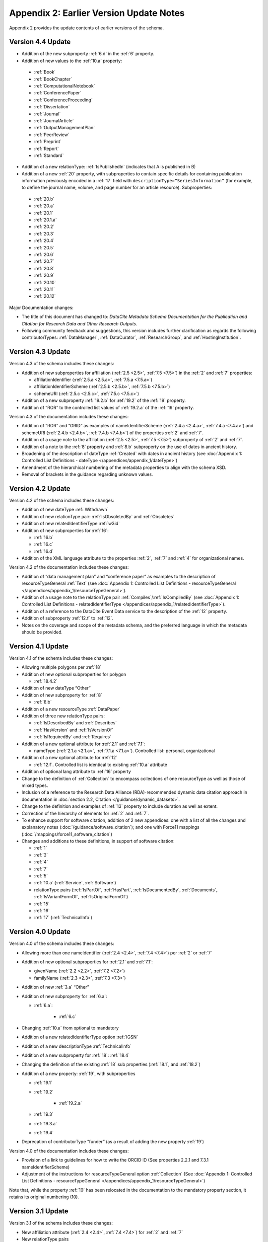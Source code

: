 Appendix 2: Earlier Version Update Notes
==========================================

Appendix 2 provides the update contents of earlier versions of the schema.

Version 4.4 Update
~~~~~~~~~~~~~~~~~~~~~~~~~~~~

* Addition of the new subproperty :ref:`6.d` in the :ref:`6` property.
* Addition of new values to the :ref:`10.a` property:

 * :ref:`Book`
 * :ref:`BookChapter`
 * :ref:`ComputationalNotebook`
 * :ref:`ConferencePaper`
 * :ref:`ConferenceProceeding`
 * :ref:`Dissertation`
 * :ref:`Journal`
 * :ref:`JournalArticle`
 * :ref:`OutputManagementPlan`
 * :ref:`PeerReview`
 * :ref:`Preprint`
 * :ref:`Report`
 * :ref:`Standard`

* Addition of a new relationType: :ref:`IsPublishedIn` (indicates that A is published in B)
* Addition of a new :ref:`20` property, with subproperties to contain specific details for containing publication information previously encoded in a :ref:`17` field with ``descriptionType=”SeriesInformation”`` (for example, to define the journal name, volume, and page number for an article resource). Subproperties:

 * :ref:`20.b`
 * :ref:`20.a`
 * :ref:`20.1`
 * :ref:`20.1.a`
 * :ref:`20.2`
 * :ref:`20.3`
 * :ref:`20.4`
 * :ref:`20.5`
 * :ref:`20.6`
 * :ref:`20.7`
 * :ref:`20.8`
 * :ref:`20.9`
 * :ref:`20.10`
 * :ref:`20.11`
 * :ref:`20.12`

Major Documentation changes:

* The title of this document has changed to: *DataCite Metadata Schema Documentation for the Publication and Citation for Research Data and Other Research Outputs*.
* Following community feedback and suggestions, this version includes further clarification as regards the following contributorTypes: :ref:`DataManager`, :ref:`DataCurator`, :ref:`ResearchGroup`, and :ref:`HostingInstitution`.


Version 4.3 Update
~~~~~~~~~~~~~~~~~~~~~~~~~~~~

Version 4.3 of the schema includes these changes:

* Addition of new subproperties for affiliation (:ref:`2.5 <2.5>`, :ref:`7.5 <7.5>`) in the :ref:`2` and :ref:`7` properties:

  * affiliationIdentifier (:ref:`2.5.a <2.5.a>`, :ref:`7.5.a <7.5.a>`)
  * affiliationIdentifierScheme (:ref:`2.5.b <2.5.b>`, :ref:`7.5.b <7.5.b>`)
  * schemeURI (:ref:`2.5.c <2.5.c>`, :ref:`7.5.c <7.5.c>`)
* Addition of a new subproperty :ref:`19.2.b` for :ref:`19.2` of the :ref:`19` property.
* Addition of “ROR” to the controlled list values of :ref:`19.2.a` of the :ref:`19` property.

Version 4.3 of the documentation includes these changes:

* Addition of “ROR” and “GRID” as examples of nameIdentifierScheme (:ref:`2.4.a <2.4.a>`, :ref:`7.4.a <7.4.a>`) and schemeURI (:ref:`2.4.b <2.4.b>`, :ref:`7.4.b <7.4.b>`) of the properties :ref:`2` and :ref:`7`.
* Addition of a usage note to the affiliation (:ref:`2.5 <2.5>`, :ref:`7.5 <7.5>`) subproperty of :ref:`2` and :ref:`7`.
* Addition of a note to the :ref:`8` property and :ref:`8.b` subproperty on the use of dates in ancient history.
* Broadening of the description of dateType :ref:`Created` with dates in ancient history (see :doc:`Appendix 1: Controlled List Definitions - dateType </appendices/appendix_1/dateType>`)
* Amendment of the hierarchical numbering of the metadata properties to align with the schema XSD.
* Removal of brackets in the guidance regarding unknown values.

Version 4.2 Update
~~~~~~~~~~~~~~~~~~~~~~~~~~~~

Version 4.2 of the schema includes these changes:

* Addition of new dateType :ref:`Withdrawn`
* Addition of new relationType pair: :ref:`IsObsoletedBy` and :ref:`Obsoletes`
* Addition of new relatedIdentifierType :ref:`w3id`
* Addition of new subproperties for :ref:`16`:

  * :ref:`16.b`
  * :ref:`16.c`
  * :ref:`16.d`

* Addition of the XML language attribute to the properties :ref:`2`, :ref:`7` and :ref:`4` for organizational names.

Version 4.2 of the documentation includes these changes:

* Addition of “data management plan” and “conference paper” as examples to the description of resourceTypeGeneral :ref:`Text` (see :doc:`Appendix 1: Controlled List Definitions - resourceTypeGeneral </appendices/appendix_1/resourceTypeGeneral>`).
* Addition of a usage note to the relationType pair :ref:`Compiles`/:ref:`IsCompiledBy` (see :doc:`Appendix 1: Controlled List Definitions - relatedIdentifierType </appendices/appendix_1/relatedIdentifierType>`).
* Addition of a reference to the DataCite Event Data service to the description of the :ref:`12` property.
* Addition of subproperty :ref:`12.f` to :ref:`12`.
* Notes on the coverage and scope of the metadata schema, and the preferred language in which the metadata should be provided.

Version 4.1 Update
~~~~~~~~~~~~~~~~~~~~~~~~~~~~

Version 4.1 of the schema includes these changes:

* Allowing multiple polygons per :ref:`18`
* Addition of new optional subproperties for polygon

  * :ref:`18.4.2`
* Addition of new dateType “Other”
* Addition of new subproperty for :ref:`8`

  * :ref:`8.b`
* Addition of a new resourceType :ref:`DataPaper`
* Addition of three new relationType pairs:

  * :ref:`IsDescribedBy` and :ref:`Describes`
  * :ref:`HasVersion` and :ref:`IsVersionOf`
  * :ref:`IsRequiredBy` and :ref:`Requires`
* Addition of a new optional attribute for :ref:`2.1` and :ref:`7.1`:

  * nameType (:ref:`2.1.a <2.1.a>`, :ref:`7.1.a <7.1.a>`). Controlled list: personal, organizational
* Addition of a new optional attribute for :ref:`12`

  * :ref:`12.f`. Controlled list is identical to existing :ref:`10.a` attribute
* Addition of optional lang attribute to :ref:`16` property
* Change to the definition of :ref:`Collection` to encompass collections of one resourceType as well as those of mixed types.
* Inclusion of a reference to the Research Data Alliance (RDA)-recommended dynamic data citation approach in documentation in :doc:`section 2.2, Citation </guidance/dynamic_datasets>`.
* Change to the definition and examples of :ref:`13` property to include duration as well as extent.
* Correction of the hierarchy of elements for :ref:`2` and :ref:`7`.
* To enhance support for software citation, addition of 2 new appendices: one with a list of all the changes and explanatory notes (:doc:`/guidance/software_citation`); and one with Force11 mappings (:doc:`/mappings/force11_software_citation`)
* Changes and additions to these definitions, in support of software citation:

  * :ref:`1`
  * :ref:`3`
  * :ref:`4`
  * :ref:`7`
  * :ref:`5`
  * :ref:`10.a` (:ref:`Service`, :ref:`Software`)
  * relationType pairs (:ref:`IsPartOf`, :ref:`HasPart`, :ref:`IsDocumentedBy`, :ref:`Documents`, :ref:`IsVariantFormOf`, :ref:`IsOriginalFormOf`)
  * :ref:`15`
  * :ref:`16`
  * :ref:`17` (:ref:`TechnicalInfo`)

Version 4.0 Update
~~~~~~~~~~~~~~~~~~~~~~~~~~~~

Version 4.0 of the schema includes these changes:

* Allowing more than one nameIdentifier (:ref:`2.4 <2.4>`, :ref:`7.4 <7.4>`) per :ref:`2` or :ref:`7`
* Addition of new optional subproperties for :ref:`2.1` and :ref:`7.1`:

  * givenName (:ref:`2.2 <2.2>`, :ref:`7.2 <7.2>`)
  * familyName (:ref:`2.3 <2.3>`, :ref:`7.3 <7.3>`)
* Addition of new :ref:`3.a` “Other”
* Addition of new subproperty for :ref:`6.a`:

  * :ref:`6.a`:

     * :ref:`6.c`
* Changing :ref:`10.a` from optional to mandatory
* Addition of a new relatedIdentifierType option :ref:`IGSN`
* Addition of a new descriptionType :ref:`TechnicalInfo`
* Addition of a new subproperty for :ref:`18`: :ref:`18.4`
* Changing the definition of the existing :ref:`18` sub properties (:ref:`18.1`, and :ref:`18.2`)
* Addition of a new property: :ref:`19`, with subproperties

  * :ref:`19.1`
  * :ref:`19.2`

     * :ref:`19.2.a`

  * :ref:`19.3`
  * :ref:`19.3.a`
  * :ref:`19.4`
* Deprecation of contributorType “funder” (as a result of adding the new property :ref:`19`)

Version 4.0 of the documentation includes these changes:

* Provision of a link to guidelines for how to write the ORCID ID (See properties 2.2.1 and 7.3.1 nameIdentifierScheme)
* Adjustment of the instructions for resourceTypeGeneral option :ref:`Collection` (See :doc:`Appendix 1: Controlled List Definitions - resourceTypeGeneral </appendices/appendix_1/resourceTypeGeneral>`)

Note that, while the property :ref:`10` has been relocated in the documentation to the mandatory property section, it retains its original numbering (10).

Version 3.1 Update
~~~~~~~~~~~~~~~~~~~~~~~~~~~~

Version 3.1 of the schema includes these changes:

* New affiliation attribute (:ref:`2.4 <2.4>`, :ref:`7.4 <7.4>`) for :ref:`2` and :ref:`7`
* New relationType pairs

  * :ref:`IsReviewedBy` and :ref:`Reviews`
  * :ref:`IsDerivedFrom` and :ref:`IsSourceOf`
* New contributorType: :ref:`DataCurator`
* New relatedIdentifierTypes:

  * :ref:`arXiv`
  * :ref:`bibcode`

Version 3.1 of the documentation includes these changes:

* Documentation for the new affiliation attributes (:ref:`2.4 <2.4>`, :ref:`7.4 <7.4>`) for :ref:`2` and :ref:`7`
* Special notes about support for long lists of names (:ref:`2` and :ref:`7`)
* Additional guidance for:

  * Recording :ref:`5`
  * Handling the digitised version of physical object
  * Handling missing mandatory property values, including standard values table (:doc:`/appendices/appendix_3`)
* Documentation for the new contributorType: :ref:`DataCurator`
* Documentation for the two new relatedIdentifierTypes:

  * :ref:`arXiv`
  * :ref:`bibcode`
* Documentation, including examples, for the new relationType pairs:

  * :ref:`IsReviewedBy` and :ref:`Reviews`
  * :ref:`IsDerivedFrom` and :ref:`IsSourceOf`
* Correction of link errors in 3.0 documentation

Version 3.0 Update
~~~~~~~~~~~~~~~~~~~~~~~~~~~~

Version 3.0 of the DataCite Metadata Schema included these changes [#f1]_.

* Correction of a problem with our way of depicting dates by

  * implementing RKMS-ISO8601 [#f2]_ standard for depicting date ranges, so that a range is indicated as follows: 2004-03-02/2005-06-02
  * deleting ``startDate`` and ``endDate`` date types, and derogating these from earlier versions

* Addition of a new :ref:`18` property, with the sub-properties :ref:`18.1`, :ref:`18.2`, :ref:`18.3` supporting a simple depiction of geospatial information, as well as a free text description.
* Addition of new values to controlled lists:

  * :doc:`/appendices/appendix_1/contributorType`: :ref:`ResearchGroup` and :ref:`contributorType_Other`
  * :doc:`/appendices/appendix_1/dateType`: :ref:`Collected`
  * :doc:`/appendices/appendix_1/resourceTypeGeneral` : :ref:`Audiovisual`, :ref:`Workflow`, and :ref:`resourceTypeGeneral_Other` and derogation of Film
  * :doc:`/appendices/appendix_1/relatedIdentifierType`: :ref:`PMID`
  * :doc:`/appendices/appendix_1/relationType`: :ref:`IsIdenticalTo` (indicates that A is identical to B, for use when there is a need to register two separate instances of the same resource)
  * :doc:`/appendices/appendix_1/relationType`: :ref:`HasMetadata`, (indicates resource A has additional metadata B and indicates), :ref:`IsMetadataFor` (indicates additional metadata A for resource B)
  * :doc:`/appendices/appendix_1/descriptionType`: :ref:`Methods`
* Deletion of the derogated resourceType: film
* New sub-properties for :ref:`12.b`: :ref:`12.c`, :ref:`12.d` and :ref:`12.e`, to be used only for the new relationType pair of :ref:`HasMetadata`, :ref:`IsMetadataFor`
* Addition of schemeURI (:ref:`2.4.b <2.4.b>`, :ref:`7.4.b <7.4.b>`, :ref:`6.b <6.b>`) sub-property to the nameIdentifierScheme (:ref:`2.4.a <2.4.a>`, :ref:`7.4.a <7.4.a>`, :ref:`6.a <6.a>`) associated with :ref:`2.1`, :ref:`7.1` and :ref:`6`
* Addition of the :ref:`16.a` sub-property to :ref:`16`; :ref:`16` is now repeatable (within wrapper element ``rightsList``).
* Implementation of the xml:lang attribute [#f3]_ that can be used on the properties :ref:`3`, :ref:`6` and :ref:`17`.
* Removal of two system-generated administrative metadata fields: ``LastMetadataUpdate`` and ``MetadataVersionNumber`` because both values are tracked in another way now.


Version 3.0 of the DataCite Metadata Schema documentation included these changes:

* Updates to the introductory information
* Provision of greater detail, explanatory material and definitions for controlled lists
* Indication of recommended metadata, in addition to mandatory and optional
* Addition of more and more varied XML examples on the Metadata Schema website
* Removal from documentation of information about administrative metadata (which cannot be edited by contributors).

Version 2.2 Update
~~~~~~~~~~~~~~~~~~~~~~~~~~~~

Version 2.2 of the DataCite Metadata Schema introduced several changes, as noted below:

* Addition of “URL” to list of allowed values for relatedIdentifierType
* Addition of the following values to list of allowed values for contributorType: :ref:`Producer`, :ref:`Distributor`, :ref:`RelatedPerson`, :ref:`Supervisor`, :ref:`Sponsor`, Funder, :ref:`RightsHolder`
* Addition of :ref`SeriesInformation` to list of allowed values for descriptionType
* Addition of :ref`Model` to list of allowed values for resourceTypeGeneral

Version 2.2 of the DataCite Metadata Schema documentation included these changes:

* Provision of more examples of xml for different types of resources
* Explanation of the :ref:`5` property in consideration of the requirements of citation. A change to the definition of the :ref:`4` property, which now reads, “The name of the entity that holds, archives, publishes, prints, distributes, releases, issues, or produces the resource. This property will be used to formulate the citation, so consider the prominence of the role.”

Version 2.1 Update
~~~~~~~~~~~~~~~~~~~~~~~~~~~~

Version 2.1 of the DataCite Metadata Schema introduced several changes, as noted below:

* Addition of a namespace (http://schema.datacite.org/namespace) to the schema in order to support OAI PMH compatibility
* Enforcement of content for mandatory properties
* New type for the :ref:`8` property to conform with the specification that it handles both YYYY and YYYY-MM-DD values

Version 2.1 of the DataCite Metadata Schema documentation included these changes:

* Addition of a column to the Mandatory and Optional Properties tables providing an indicator of whether the property being described is an attribute or a child of the corresponding property that has preceded it
* Revision of the allowed values description for the attribute 12.2 ``relationType``. These have been reviewed and rewritten for increased clarity. In several cases, corrections to the definitions occurred.


.. rubric:: Footnotes
.. [#f1] Two additional schema code level changes are the allowance of keeping optional wrapper elements empty and the allowance of arbitrary ordering of elements (by removal of <xs:sequence>).
.. [#f2] The standard is documented here: http://www.ukoln.ac.uk/metadata/dcmi/collection-RKMS-ISO8601/
.. [#f3] Allowed values IETF BCP 47, ISO 639-1 language codes, e.g. en, de, fr
